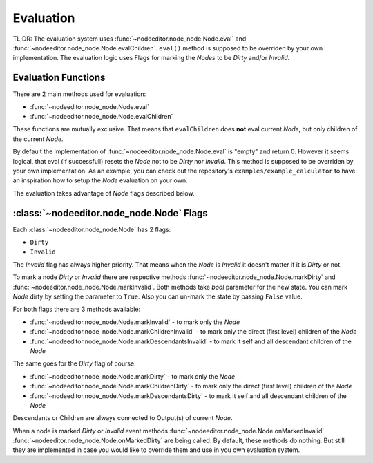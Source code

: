 .. _evaluation:

Evaluation
==========

TL;DR: The evaluation system uses
:func:`~nodeeditor.node_node.Node.eval` and
:func:`~nodeeditor.node_node.Node.evalChildren`. ``eval()`` method is supposed to be overriden by your own
implementation. The evaluation logic uses Flags for marking the `Nodes` to be `Dirty` and/or `Invalid`.

Evaluation Functions
--------------------

There are 2 main methods used for evaluation:

- :func:`~nodeeditor.node_node.Node.eval`
- :func:`~nodeeditor.node_node.Node.evalChildren`

These functions are mutually exclusive. That means that ``evalChildren`` does **not** eval current `Node`,
but only children of the current `Node`.

By default the implementation of :func:`~nodeeditor.node_node.Node.eval` is "empty" and return 0. However
it seems logical, that eval (if successfull) resets the `Node` not to be `Dirty` nor `Invalid`.
This method is supposed to be overriden by your own implementation. As an example, you can check out
the repository's ``examples/example_calculator`` to have an inspiration how to setup the
`Node` evaluation on your own.

The evaluation takes advantage of `Node` flags described below.

:class:`~nodeeditor.node_node.Node` Flags
-----------------------------------------

Each :class:`~nodeeditor.node_node.Node` has 2 flags:

- ``Dirty``
- ``Invalid``

The `Invalid` flag has always higher priority. That means when the `Node` is `Invalid` it
doesn't matter if it is `Dirty` or not.

To mark a node `Dirty` or `Invalid` there are respective methods :func:`~nodeeditor.node_node.Node.markDirty`
and :func:`~nodeeditor.node_node.Node.markInvalid`. Both methods take `bool` parameter for the new state.
You can mark `Node` dirty by setting the parameter to ``True``. Also you can un-mark the state by passing
``False`` value.

For both flags there are 3 methods available:

- :func:`~nodeeditor.node_node.Node.markInvalid` - to mark only the `Node`
- :func:`~nodeeditor.node_node.Node.markChildrenInvalid` - to mark only the direct (first level) children of the `Node`
- :func:`~nodeeditor.node_node.Node.markDescendantsInvalid` - to mark it self and all descendant children of the `Node`

The same goes for the `Dirty` flag of course:

- :func:`~nodeeditor.node_node.Node.markDirty` - to mark only the `Node`
- :func:`~nodeeditor.node_node.Node.markChildrenDirty` - to mark only the direct (first level) children of the `Node`
- :func:`~nodeeditor.node_node.Node.markDescendantsDirty` - to mark it self and all descendant children of the `Node`

Descendants or Children are always connected to Output(s) of current `Node`.

When a node is marked `Dirty` or `Invalid` event methods
:func:`~nodeeditor.node_node.Node.onMarkedInvalid`
:func:`~nodeeditor.node_node.Node.onMarkedDirty` are being called. By default, these methods do nothing.
But still they are implemented in case you would like to override them and use in you own evaluation system.

